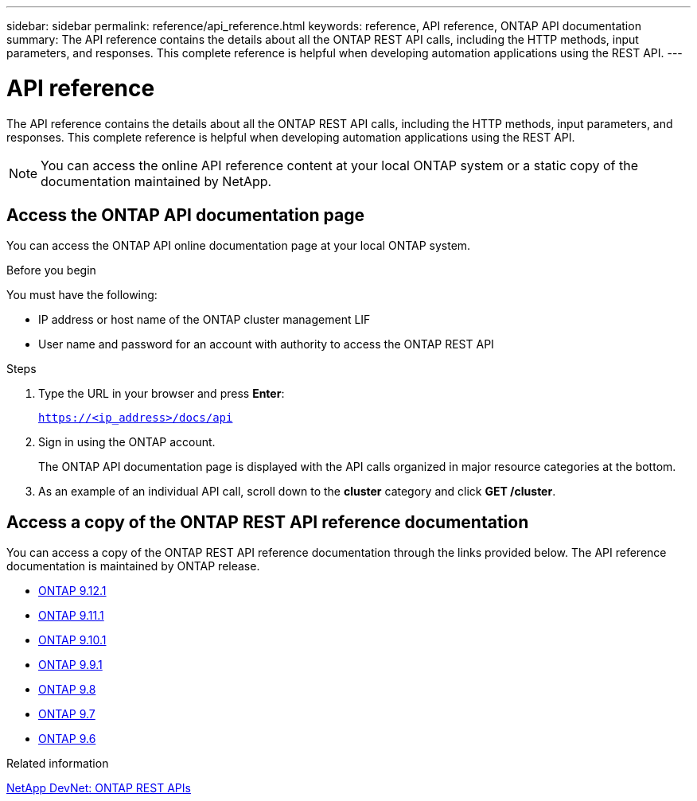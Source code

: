 ---
sidebar: sidebar
permalink: reference/api_reference.html
keywords: reference, API reference, ONTAP API documentation
summary: The API reference contains the details about all the ONTAP REST API calls, including the HTTP methods, input parameters, and responses. This complete reference is helpful when developing automation applications using the REST API.
---

= API reference
:hardbreaks:
:nofooter:
:icons: font
:linkattrs:
:imagesdir: ../media/

[.lead]
The API reference contains the details about all the ONTAP REST API calls, including the HTTP methods, input parameters, and responses. This complete reference is helpful when developing automation applications using the REST API.

[NOTE]
You can access the online API reference content at your local ONTAP system or a static copy of the documentation maintained by NetApp.

== Access the ONTAP API documentation page

[.lead]
You can access the ONTAP API online documentation page at your local ONTAP system.

.Before you begin

You must have the following:

* IP address or host name of the ONTAP cluster management LIF
* User name and password for an account with authority to access the ONTAP REST API

.Steps

. Type the URL in your browser and press *Enter*:
+
`https://<ip_address>/docs/api`
+
. Sign in using the ONTAP account.
+
The ONTAP API documentation page is displayed with the API calls organized in major resource categories at the bottom.
+
. As an example of an individual API call, scroll down to the *cluster* category and click *GET /cluster*.

== Access a copy of the ONTAP REST API reference documentation

[.lead]
You can access a copy of the ONTAP REST API reference documentation through the links provided below. The API reference documentation is maintained by ONTAP release.

* https://library.netapp.com/ecmdocs/ECMLP2884821/html/[ONTAP 9.12.1^]
* https://library.netapp.com/ecmdocs/ECMLP2882307/html/[ONTAP 9.11.1^]
* https://library.netapp.com/ecmdocs/ECMLP2879871/html/[ONTAP 9.10.1^]
* https://library.netapp.com/ecmdocs/ECMLP2876964/html/[ONTAP 9.9.1^]
* https://library.netapp.com/ecmdocs/ECMLP2874708/html/[ONTAP 9.8^]
* https://library.netapp.com/ecmdocs/ECMLP2862544/html/[ONTAP 9.7^]
* https://library.netapp.com/ecmdocs/ECMLP2856304/html/[ONTAP 9.6^]

.Related information

https://devnet.netapp.com/restapi.php[NetApp DevNet: ONTAP REST APIs^]
